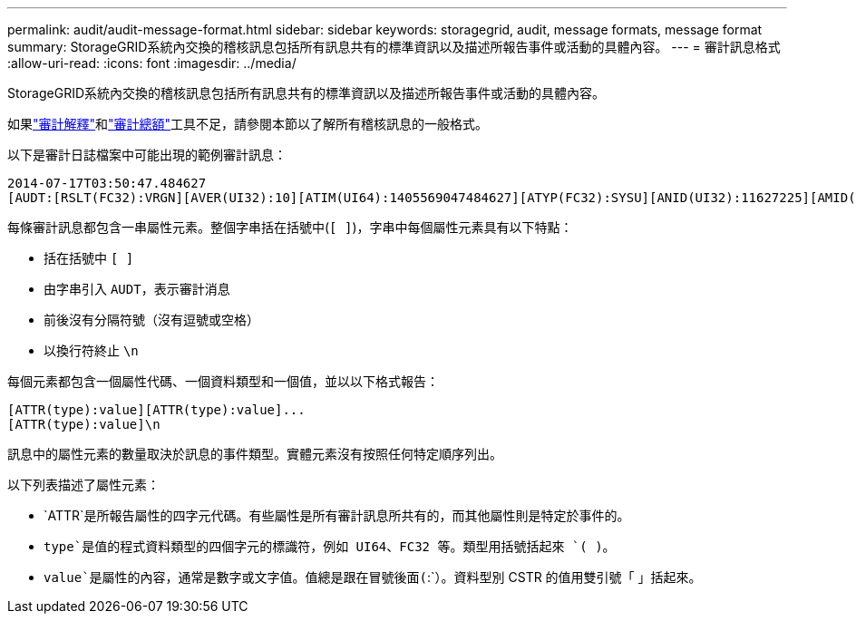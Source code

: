 ---
permalink: audit/audit-message-format.html 
sidebar: sidebar 
keywords: storagegrid, audit, message formats, message format 
summary: StorageGRID系統內交換的稽核訊息包括所有訊息共有的標準資訊以及描述所報告事件或活動的具體內容。 
---
= 審計訊息格式
:allow-uri-read: 
:icons: font
:imagesdir: ../media/


[role="lead"]
StorageGRID系統內交換的稽核訊息包括所有訊息共有的標準資訊以及描述所報告事件或活動的具體內容。

如果link:using-audit-explain-tool.html["審計解釋"]和link:using-audit-sum-tool.html["審計總額"]工具不足，請參閱本節以了解所有稽核訊息的一般格式。

以下是審計日誌檔案中可能出現的範例審計訊息：

[listing]
----
2014-07-17T03:50:47.484627
[AUDT:[RSLT(FC32):VRGN][AVER(UI32):10][ATIM(UI64):1405569047484627][ATYP(FC32):SYSU][ANID(UI32):11627225][AMID(FC32):ARNI][ATID(UI64):9445736326500603516]]
----
每條審計訊息都包含一串屬性元素。整個字串括在括號中(`[ ]`)，字串中每個屬性元素具有以下特點：

* 括在括號中 `[ ]`
* 由字串引入 `AUDT`，表示審計消息
* 前後沒有分隔符號（沒有逗號或空格）
* 以換行符終止 `\n`


每個元素都包含一個屬性代碼、一個資料類型和一個值，並以以下格式報告：

[listing]
----
[ATTR(type):value][ATTR(type):value]...
[ATTR(type):value]\n
----
訊息中的屬性元素的數量取決於訊息的事件類型。實體元素沒有按照任何特定順序列出。

以下列表描述了屬性元素：

* `ATTR`是所報告屬性的四字元代碼。有些屬性是所有審計訊息所共有的，而其他屬性則是特定於事件的。
* `type`是值的程式資料類型的四個字元的標識符，例如 UI64、FC32 等。類型用括號括起來 `( )`。
* `value`是屬性的內容，通常是數字或文字值。值總是跟在冒號後面(`:`）。資料型別 CSTR 的值用雙引號「 」括起來。

